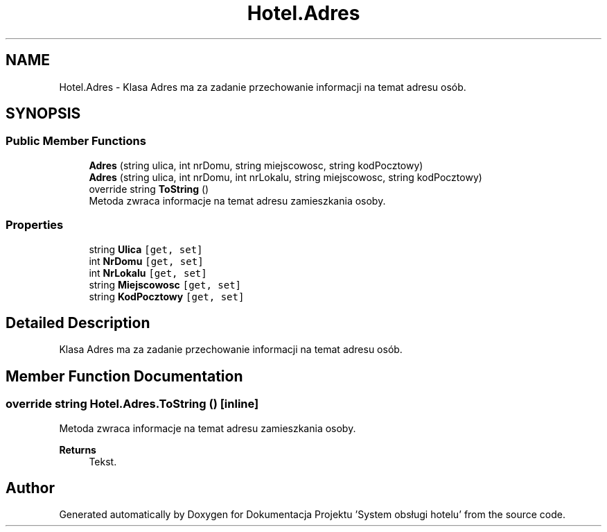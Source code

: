 .TH "Hotel.Adres" 3 "Fri Jan 26 2024" "Dokumentacja Projektu "System obsługi hotelu"" \" -*- nroff -*-
.ad l
.nh
.SH NAME
Hotel.Adres \- Klasa Adres ma za zadanie przechowanie informacji na temat adresu osób\&.  

.SH SYNOPSIS
.br
.PP
.SS "Public Member Functions"

.in +1c
.ti -1c
.RI "\fBAdres\fP (string ulica, int nrDomu, string miejscowosc, string kodPocztowy)"
.br
.ti -1c
.RI "\fBAdres\fP (string ulica, int nrDomu, int nrLokalu, string miejscowosc, string kodPocztowy)"
.br
.ti -1c
.RI "override string \fBToString\fP ()"
.br
.RI "Metoda zwraca informacje na temat adresu zamieszkania osoby\&. "
.in -1c
.SS "Properties"

.in +1c
.ti -1c
.RI "string \fBUlica\fP\fC [get, set]\fP"
.br
.ti -1c
.RI "int \fBNrDomu\fP\fC [get, set]\fP"
.br
.ti -1c
.RI "int \fBNrLokalu\fP\fC [get, set]\fP"
.br
.ti -1c
.RI "string \fBMiejscowosc\fP\fC [get, set]\fP"
.br
.ti -1c
.RI "string \fBKodPocztowy\fP\fC [get, set]\fP"
.br
.in -1c
.SH "Detailed Description"
.PP 
Klasa Adres ma za zadanie przechowanie informacji na temat adresu osób\&. 
.SH "Member Function Documentation"
.PP 
.SS "override string Hotel\&.Adres\&.ToString ()\fC [inline]\fP"

.PP
Metoda zwraca informacje na temat adresu zamieszkania osoby\&. 
.PP
\fBReturns\fP
.RS 4
Tekst\&. 
.RE
.PP


.SH "Author"
.PP 
Generated automatically by Doxygen for Dokumentacja Projektu 'System obsługi hotelu' from the source code\&.
